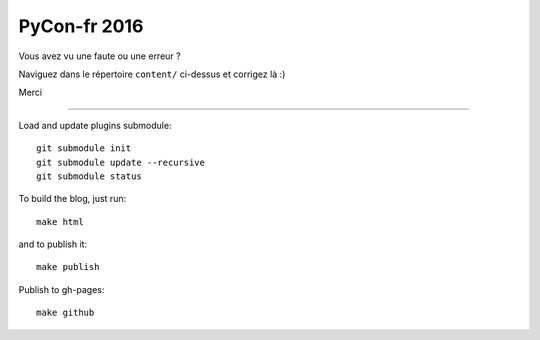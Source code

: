 PyCon-fr 2016
=============

Vous avez vu une faute ou une erreur ?

Naviguez dans le répertoire ``content/`` ci-dessus et corrigez là :)

Merci

-------------------

Load and update plugins submodule::

    git submodule init
    git submodule update --recursive
    git submodule status

To build the blog, just run::

    make html

and to publish it::

    make publish

Publish to gh-pages::

    make github
